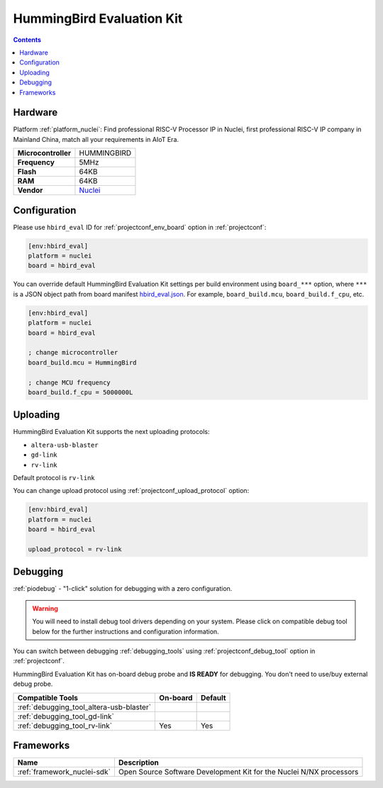 ..  Copyright (c) 2014-present PlatformIO <contact@platformio.org>
    Licensed under the Apache License, Version 2.0 (the "License");
    you may not use this file except in compliance with the License.
    You may obtain a copy of the License at
       http://www.apache.org/licenses/LICENSE-2.0
    Unless required by applicable law or agreed to in writing, software
    distributed under the License is distributed on an "AS IS" BASIS,
    WITHOUT WARRANTIES OR CONDITIONS OF ANY KIND, either express or implied.
    See the License for the specific language governing permissions and
    limitations under the License.

.. _board_nuclei_hbird_eval:

HummingBird Evaluation Kit
==========================

.. contents::

Hardware
--------

Platform :ref:`platform_nuclei`: Find professional RISC-V Processor IP in Nuclei, first professional RISC-V IP company in Mainland China, match all your requirements in AIoT Era.

.. list-table::

  * - **Microcontroller**
    - HUMMINGBIRD
  * - **Frequency**
    - 5MHz
  * - **Flash**
    - 64KB
  * - **RAM**
    - 64KB
  * - **Vendor**
    - `Nuclei <https://nucleisys.com/?utm_source=platformio&utm_medium=docs>`__


Configuration
-------------

Please use ``hbird_eval`` ID for :ref:`projectconf_env_board` option in :ref:`projectconf`:

.. code-block:: ini

  [env:hbird_eval]
  platform = nuclei
  board = hbird_eval

You can override default HummingBird Evaluation Kit settings per build environment using
``board_***`` option, where ``***`` is a JSON object path from
board manifest `hbird_eval.json <https://github.com/Nuclei-Software/platform-nuclei/blob/master/boards/hbird_eval.json>`_. For example,
``board_build.mcu``, ``board_build.f_cpu``, etc.

.. code-block:: ini

  [env:hbird_eval]
  platform = nuclei
  board = hbird_eval

  ; change microcontroller
  board_build.mcu = HummingBird

  ; change MCU frequency
  board_build.f_cpu = 5000000L


Uploading
---------
HummingBird Evaluation Kit supports the next uploading protocols:

* ``altera-usb-blaster``
* ``gd-link``
* ``rv-link``

Default protocol is ``rv-link``

You can change upload protocol using :ref:`projectconf_upload_protocol` option:

.. code-block:: ini

  [env:hbird_eval]
  platform = nuclei
  board = hbird_eval

  upload_protocol = rv-link

Debugging
---------

:ref:`piodebug` - "1-click" solution for debugging with a zero configuration.

.. warning::
    You will need to install debug tool drivers depending on your system.
    Please click on compatible debug tool below for the further
    instructions and configuration information.

You can switch between debugging :ref:`debugging_tools` using
:ref:`projectconf_debug_tool` option in :ref:`projectconf`.

HummingBird Evaluation Kit has on-board debug probe and **IS READY** for debugging. You don't need to use/buy external debug probe.

.. list-table::
  :header-rows:  1

  * - Compatible Tools
    - On-board
    - Default
  * - :ref:`debugging_tool_altera-usb-blaster`
    - 
    - 
  * - :ref:`debugging_tool_gd-link`
    - 
    - 
  * - :ref:`debugging_tool_rv-link`
    - Yes
    - Yes

Frameworks
----------
.. list-table::
    :header-rows:  1

    * - Name
      - Description

    * - :ref:`framework_nuclei-sdk`
      - Open Source Software Development Kit for the Nuclei N/NX processors